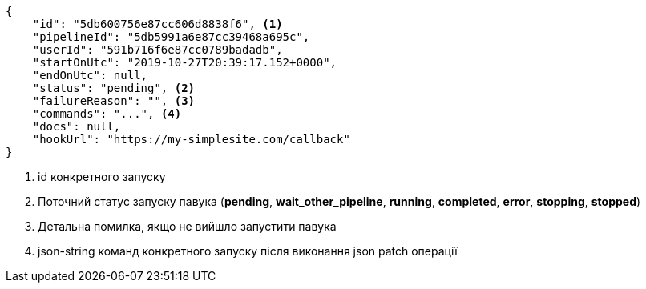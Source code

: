 [source,json]
----
{
    "id": "5db600756e87cc606d8838f6", <1>
    "pipelineId": "5db5991a6e87cc39468a695c",
    "userId": "591b716f6e87cc0789badadb",
    "startOnUtc": "2019-10-27T20:39:17.152+0000",
    "endOnUtc": null,
    "status": "pending", <2>
    "failureReason": "", <3>
    "commands": "...", <4>
    "docs": null,
    "hookUrl": "https://my-simplesite.com/callback"
}
----
<1> id конкретного запуску
<2> Поточний статус запуску павука (*pending*, *wait_other_pipeline*, *running*, *completed*, *error*, *stopping*, *stopped*)
<3> Детальна помилка, якщо не вийшло запустити павука
<4> json-string команд конкретного запуску після виконання json patch операції